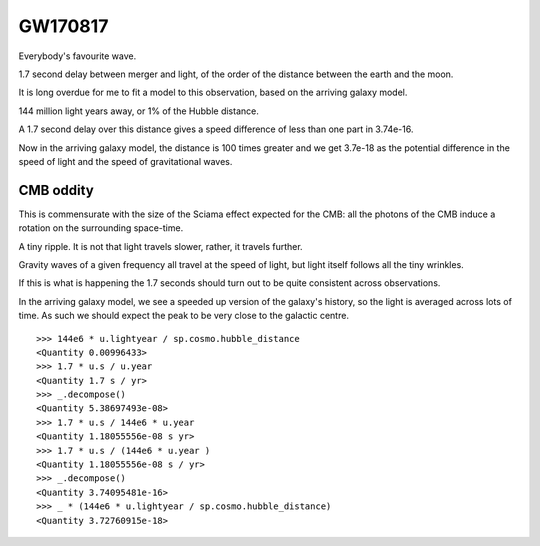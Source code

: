 GW170817
========

Everybody's favourite wave.

1.7 second delay between merger and light, of the order of the
distance between the earth and the moon.


It is long overdue for me to fit a model to this observation, based on
the arriving galaxy model.

144 million light years away, or 1% of the Hubble distance.

A 1.7 second delay over this distance gives a speed difference of less
than one part in 3.74e-16.

Now in the arriving galaxy model,  the distance is 100 times greater
and we get 3.7e-18 as the potential difference in the speed of light
and the speed of gravitational waves.


CMB oddity
----------

This is commensurate with the size of the Sciama effect expected for
the CMB: all the photons of the CMB induce a rotation on the
surrounding space-time.

A tiny ripple.  It is not that light travels slower, rather, it
travels further.

Gravity waves of a given frequency all travel at the speed of light,
but light itself follows all the tiny wrinkles.

If this is what is happening the 1.7 seconds should turn out to be
quite consistent across observations.

In the arriving galaxy model, we see a speeded up version of the
galaxy's history, so the light is averaged across lots of time.  As
such we should expect the peak to be very close to the galactic
centre.


::

   >>> 144e6 * u.lightyear / sp.cosmo.hubble_distance
   <Quantity 0.00996433>
   >>> 1.7 * u.s / u.year 
   <Quantity 1.7 s / yr>
   >>> _.decompose()
   <Quantity 5.38697493e-08>
   >>> 1.7 * u.s / 144e6 * u.year 
   <Quantity 1.18055556e-08 s yr>
   >>> 1.7 * u.s / (144e6 * u.year )
   <Quantity 1.18055556e-08 s / yr>
   >>> _.decompose()
   <Quantity 3.74095481e-16>
   >>> _ * (144e6 * u.lightyear / sp.cosmo.hubble_distance)
   <Quantity 3.72760915e-18>
   
